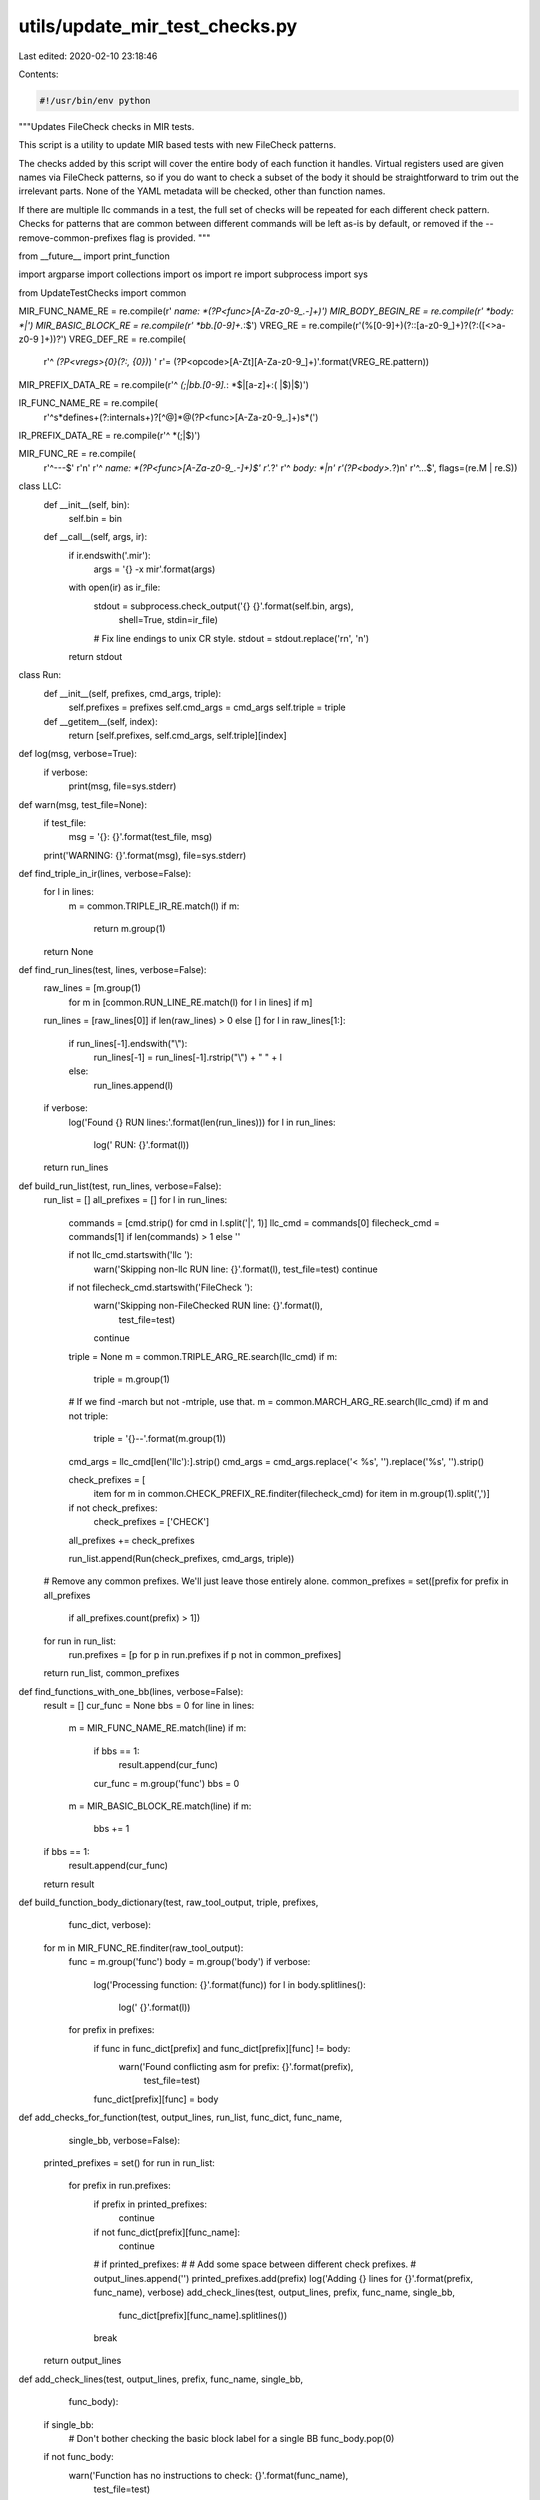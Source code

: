 utils/update_mir_test_checks.py
===============================

Last edited: 2020-02-10 23:18:46

Contents:

.. code-block:: py

    #!/usr/bin/env python

"""Updates FileCheck checks in MIR tests.

This script is a utility to update MIR based tests with new FileCheck
patterns.

The checks added by this script will cover the entire body of each
function it handles. Virtual registers used are given names via
FileCheck patterns, so if you do want to check a subset of the body it
should be straightforward to trim out the irrelevant parts. None of
the YAML metadata will be checked, other than function names.

If there are multiple llc commands in a test, the full set of checks
will be repeated for each different check pattern. Checks for patterns
that are common between different commands will be left as-is by
default, or removed if the --remove-common-prefixes flag is provided.
"""

from __future__ import print_function

import argparse
import collections
import os
import re
import subprocess
import sys

from UpdateTestChecks import common

MIR_FUNC_NAME_RE = re.compile(r' *name: *(?P<func>[A-Za-z0-9_.-]+)')
MIR_BODY_BEGIN_RE = re.compile(r' *body: *\|')
MIR_BASIC_BLOCK_RE = re.compile(r' *bb\.[0-9]+.*:$')
VREG_RE = re.compile(r'(%[0-9]+)(?::[a-z0-9_]+)?(?:\([<>a-z0-9 ]+\))?')
VREG_DEF_RE = re.compile(
    r'^ *(?P<vregs>{0}(?:, {0})*) '
    r'= (?P<opcode>[A-Zt][A-Za-z0-9_]+)'.format(VREG_RE.pattern))
MIR_PREFIX_DATA_RE = re.compile(r'^ *(;|bb.[0-9].*: *$|[a-z]+:( |$)|$)')

IR_FUNC_NAME_RE = re.compile(
    r'^\s*define\s+(?:internal\s+)?[^@]*@(?P<func>[A-Za-z0-9_.]+)\s*\(')
IR_PREFIX_DATA_RE = re.compile(r'^ *(;|$)')

MIR_FUNC_RE = re.compile(
    r'^---$'
    r'\n'
    r'^ *name: *(?P<func>[A-Za-z0-9_.-]+)$'
    r'.*?'
    r'^ *body: *\|\n'
    r'(?P<body>.*?)\n'
    r'^\.\.\.$',
    flags=(re.M | re.S))


class LLC:
    def __init__(self, bin):
        self.bin = bin

    def __call__(self, args, ir):
        if ir.endswith('.mir'):
            args = '{} -x mir'.format(args)
        with open(ir) as ir_file:
            stdout = subprocess.check_output('{} {}'.format(self.bin, args),
                                             shell=True, stdin=ir_file)
            # Fix line endings to unix CR style.
            stdout = stdout.replace('\r\n', '\n')
        return stdout


class Run:
    def __init__(self, prefixes, cmd_args, triple):
        self.prefixes = prefixes
        self.cmd_args = cmd_args
        self.triple = triple

    def __getitem__(self, index):
        return [self.prefixes, self.cmd_args, self.triple][index]


def log(msg, verbose=True):
    if verbose:
        print(msg, file=sys.stderr)


def warn(msg, test_file=None):
    if test_file:
        msg = '{}: {}'.format(test_file, msg)
    print('WARNING: {}'.format(msg), file=sys.stderr)


def find_triple_in_ir(lines, verbose=False):
    for l in lines:
        m = common.TRIPLE_IR_RE.match(l)
        if m:
            return m.group(1)
    return None


def find_run_lines(test, lines, verbose=False):
    raw_lines = [m.group(1)
                 for m in [common.RUN_LINE_RE.match(l) for l in lines] if m]
    run_lines = [raw_lines[0]] if len(raw_lines) > 0 else []
    for l in raw_lines[1:]:
        if run_lines[-1].endswith("\\"):
            run_lines[-1] = run_lines[-1].rstrip("\\") + " " + l
        else:
            run_lines.append(l)
    if verbose:
        log('Found {} RUN lines:'.format(len(run_lines)))
        for l in run_lines:
            log('  RUN: {}'.format(l))
    return run_lines


def build_run_list(test, run_lines, verbose=False):
    run_list = []
    all_prefixes = []
    for l in run_lines:
        commands = [cmd.strip() for cmd in l.split('|', 1)]
        llc_cmd = commands[0]
        filecheck_cmd = commands[1] if len(commands) > 1 else ''

        if not llc_cmd.startswith('llc '):
            warn('Skipping non-llc RUN line: {}'.format(l), test_file=test)
            continue
        if not filecheck_cmd.startswith('FileCheck '):
            warn('Skipping non-FileChecked RUN line: {}'.format(l),
                 test_file=test)
            continue

        triple = None
        m = common.TRIPLE_ARG_RE.search(llc_cmd)
        if m:
            triple = m.group(1)
        # If we find -march but not -mtriple, use that.
        m = common.MARCH_ARG_RE.search(llc_cmd)
        if m and not triple:
            triple = '{}--'.format(m.group(1))

        cmd_args = llc_cmd[len('llc'):].strip()
        cmd_args = cmd_args.replace('< %s', '').replace('%s', '').strip()

        check_prefixes = [
            item
            for m in common.CHECK_PREFIX_RE.finditer(filecheck_cmd)
            for item in m.group(1).split(',')]
        if not check_prefixes:
            check_prefixes = ['CHECK']
        all_prefixes += check_prefixes

        run_list.append(Run(check_prefixes, cmd_args, triple))

    # Remove any common prefixes. We'll just leave those entirely alone.
    common_prefixes = set([prefix for prefix in all_prefixes
                           if all_prefixes.count(prefix) > 1])
    for run in run_list:
        run.prefixes = [p for p in run.prefixes if p not in common_prefixes]

    return run_list, common_prefixes


def find_functions_with_one_bb(lines, verbose=False):
    result = []
    cur_func = None
    bbs = 0
    for line in lines:
        m = MIR_FUNC_NAME_RE.match(line)
        if m:
            if bbs == 1:
                result.append(cur_func)
            cur_func = m.group('func')
            bbs = 0
        m = MIR_BASIC_BLOCK_RE.match(line)
        if m:
            bbs += 1
    if bbs == 1:
        result.append(cur_func)
    return result


def build_function_body_dictionary(test, raw_tool_output, triple, prefixes,
                                   func_dict, verbose):
    for m in MIR_FUNC_RE.finditer(raw_tool_output):
        func = m.group('func')
        body = m.group('body')
        if verbose:
            log('Processing function: {}'.format(func))
            for l in body.splitlines():
                log('  {}'.format(l))
        for prefix in prefixes:
            if func in func_dict[prefix] and func_dict[prefix][func] != body:
                warn('Found conflicting asm for prefix: {}'.format(prefix),
                     test_file=test)
            func_dict[prefix][func] = body


def add_checks_for_function(test, output_lines, run_list, func_dict, func_name,
                            single_bb, verbose=False):
    printed_prefixes = set()
    for run in run_list:
        for prefix in run.prefixes:
            if prefix in printed_prefixes:
                continue
            if not func_dict[prefix][func_name]:
                continue
            # if printed_prefixes:
            #     # Add some space between different check prefixes.
            #     output_lines.append('')
            printed_prefixes.add(prefix)
            log('Adding {} lines for {}'.format(prefix, func_name), verbose)
            add_check_lines(test, output_lines, prefix, func_name, single_bb,
                            func_dict[prefix][func_name].splitlines())
            break
    return output_lines


def add_check_lines(test, output_lines, prefix, func_name, single_bb,
                    func_body):
    if single_bb:
        # Don't bother checking the basic block label for a single BB
        func_body.pop(0)

    if not func_body:
        warn('Function has no instructions to check: {}'.format(func_name),
             test_file=test)
        return

    first_line = func_body[0]
    indent = len(first_line) - len(first_line.lstrip(' '))
    # A check comment, indented the appropriate amount
    check = '{:>{}}; {}'.format('', indent, prefix)

    output_lines.append('{}-LABEL: name: {}'.format(check, func_name))

    vreg_map = {}
    for func_line in func_body:
        if not func_line.strip():
            continue
        m = VREG_DEF_RE.match(func_line)
        if m:
            for vreg in VREG_RE.finditer(m.group('vregs')):
                name = mangle_vreg(m.group('opcode'), vreg_map.values())
                vreg_map[vreg.group(1)] = name
                func_line = func_line.replace(
                    vreg.group(1), '[[{}:%[0-9]+]]'.format(name), 1)
        for number, name in vreg_map.items():
            func_line = re.sub(r'{}\b'.format(number), '[[{}]]'.format(name),
                               func_line)
        check_line = '{}: {}'.format(check, func_line[indent:]).rstrip()
        output_lines.append(check_line)


def mangle_vreg(opcode, current_names):
    base = opcode
    # Simplify some common prefixes and suffixes
    if opcode.startswith('G_'):
        base = base[len('G_'):]
    if opcode.endswith('_PSEUDO'):
        base = base[:len('_PSEUDO')]
    # Shorten some common opcodes with long-ish names
    base = dict(IMPLICIT_DEF='DEF',
                GLOBAL_VALUE='GV',
                CONSTANT='C',
                FCONSTANT='C',
                MERGE_VALUES='MV',
                UNMERGE_VALUES='UV',
                INTRINSIC='INT',
                INTRINSIC_W_SIDE_EFFECTS='INT',
                INSERT_VECTOR_ELT='IVEC',
                EXTRACT_VECTOR_ELT='EVEC',
                SHUFFLE_VECTOR='SHUF').get(base, base)
    # Avoid ambiguity when opcodes end in numbers
    if len(base.rstrip('0123456789')) < len(base):
        base += '_'

    i = 0
    for name in current_names:
        if name.rstrip('0123456789') == base:
            i += 1
    if i:
        return '{}{}'.format(base, i)
    return base


def should_add_line_to_output(input_line, prefix_set):
    # Skip any check lines that we're handling.
    m = common.CHECK_RE.match(input_line)
    if m and m.group(1) in prefix_set:
        return False
    return True


def update_test_file(llc, test, remove_common_prefixes=False, verbose=False):
    log('Scanning for RUN lines in test file: {}'.format(test), verbose)
    with open(test) as fd:
        input_lines = [l.rstrip() for l in fd]

    triple_in_ir = find_triple_in_ir(input_lines, verbose)
    run_lines = find_run_lines(test, input_lines, verbose)
    run_list, common_prefixes = build_run_list(test, run_lines, verbose)

    simple_functions = find_functions_with_one_bb(input_lines, verbose)

    func_dict = {}
    for run in run_list:
        for prefix in run.prefixes:
            func_dict.update({prefix: dict()})
    for prefixes, llc_args, triple_in_cmd in run_list:
        log('Extracted LLC cmd: llc {}'.format(llc_args), verbose)
        log('Extracted FileCheck prefixes: {}'.format(prefixes), verbose)

        raw_tool_output = llc(llc_args, test)
        if not triple_in_cmd and not triple_in_ir:
            warn('No triple found: skipping file', test_file=test)
            return

        build_function_body_dictionary(test, raw_tool_output,
                                       triple_in_cmd or triple_in_ir,
                                       prefixes, func_dict, verbose)

    state = 'toplevel'
    func_name = None
    prefix_set = set([prefix for run in run_list for prefix in run.prefixes])
    log('Rewriting FileCheck prefixes: {}'.format(prefix_set), verbose)

    if remove_common_prefixes:
        prefix_set.update(common_prefixes)
    elif common_prefixes:
        warn('Ignoring common prefixes: {}'.format(common_prefixes),
             test_file=test)

    comment_char = '#' if test.endswith('.mir') else ';'
    autogenerated_note = ('{} NOTE: Assertions have been autogenerated by '
                          'utils/{}'.format(comment_char,
                                            os.path.basename(__file__)))
    output_lines = []
    output_lines.append(autogenerated_note)

    for input_line in input_lines:
        if input_line == autogenerated_note:
            continue

        if state == 'toplevel':
            m = IR_FUNC_NAME_RE.match(input_line)
            if m:
                state = 'ir function prefix'
                func_name = m.group('func')
            if input_line.rstrip('| \r\n') == '---':
                state = 'document'
            output_lines.append(input_line)
        elif state == 'document':
            m = MIR_FUNC_NAME_RE.match(input_line)
            if m:
                state = 'mir function metadata'
                func_name = m.group('func')
            if input_line.strip() == '...':
                state = 'toplevel'
                func_name = None
            if should_add_line_to_output(input_line, prefix_set):
                output_lines.append(input_line)
        elif state == 'mir function metadata':
            if should_add_line_to_output(input_line, prefix_set):
                output_lines.append(input_line)
            m = MIR_BODY_BEGIN_RE.match(input_line)
            if m:
                if func_name in simple_functions:
                    # If there's only one block, put the checks inside it
                    state = 'mir function prefix'
                    continue
                state = 'mir function body'
                add_checks_for_function(test, output_lines, run_list,
                                        func_dict, func_name, single_bb=False,
                                        verbose=verbose)
        elif state == 'mir function prefix':
            m = MIR_PREFIX_DATA_RE.match(input_line)
            if not m:
                state = 'mir function body'
                add_checks_for_function(test, output_lines, run_list,
                                        func_dict, func_name, single_bb=True,
                                        verbose=verbose)

            if should_add_line_to_output(input_line, prefix_set):
                output_lines.append(input_line)
        elif state == 'mir function body':
            if input_line.strip() == '...':
                state = 'toplevel'
                func_name = None
            if should_add_line_to_output(input_line, prefix_set):
                output_lines.append(input_line)
        elif state == 'ir function prefix':
            m = IR_PREFIX_DATA_RE.match(input_line)
            if not m:
                state = 'ir function body'
                add_checks_for_function(test, output_lines, run_list,
                                        func_dict, func_name, single_bb=False,
                                        verbose=verbose)

            if should_add_line_to_output(input_line, prefix_set):
                output_lines.append(input_line)
        elif state == 'ir function body':
            if input_line.strip() == '}':
                state = 'toplevel'
                func_name = None
            if should_add_line_to_output(input_line, prefix_set):
                output_lines.append(input_line)


    log('Writing {} lines to {}...'.format(len(output_lines), test), verbose)

    with open(test, 'wb') as fd:
        fd.writelines([l + '\n' for l in output_lines])


def main():
    parser = argparse.ArgumentParser(
        description=__doc__, formatter_class=argparse.RawTextHelpFormatter)
    parser.add_argument('-v', '--verbose', action='store_true',
                        help='Show verbose output')
    parser.add_argument('--llc-binary', dest='llc', default='llc', type=LLC,
                        help='The "llc" binary to generate the test case with')
    parser.add_argument('--remove-common-prefixes', action='store_true',
                        help='Remove existing check lines whose prefixes are '
                             'shared between multiple commands')
    parser.add_argument('tests', nargs='+')
    args = parser.parse_args()

    for test in args.tests:
        try:
            update_test_file(args.llc, test, args.remove_common_prefixes,
                             verbose=args.verbose)
        except Exception:
            warn('Error processing file', test_file=test)
            raise


if __name__ == '__main__':
  main()


